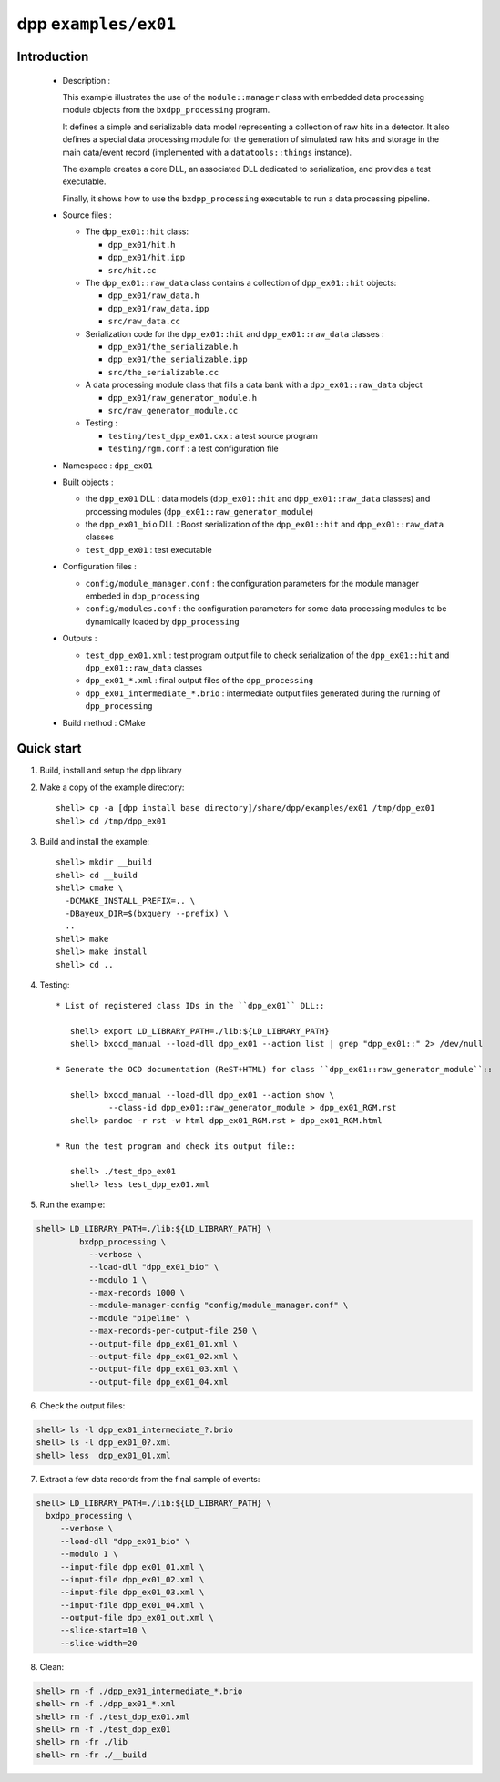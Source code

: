 =====================
dpp ``examples/ex01``
=====================


Introduction
============

 * Description :

   This example illustrates the use of the ``module::manager`` class
   with embedded data processing module objects from the ``bxdpp_processing``
   program.

   It defines a simple and serializable data model representing a collection
   of raw hits in a detector. It also defines a special data processing module
   for the generation of simulated raw hits and storage in the main
   data/event record (implemented with a ``datatools::things`` instance).

   The example creates a core DLL, an associated DLL dedicated to
   serialization, and provides a test executable.

   Finally, it shows how to use the ``bxdpp_processing`` executable to
   run a data processing pipeline.

 * Source files :

   * The ``dpp_ex01::hit`` class:

     * ``dpp_ex01/hit.h``
     * ``dpp_ex01/hit.ipp``
     * ``src/hit.cc``

   * The ``dpp_ex01::raw_data`` class contains a collection
     of ``dpp_ex01::hit`` objects:

     * ``dpp_ex01/raw_data.h``
     * ``dpp_ex01/raw_data.ipp``
     * ``src/raw_data.cc``

   * Serialization code for the  ``dpp_ex01::hit`` and ``dpp_ex01::raw_data`` classes :

     * ``dpp_ex01/the_serializable.h``
     * ``dpp_ex01/the_serializable.ipp``
     * ``src/the_serializable.cc``

   * A data processing module class that fills a data bank
     with a ``dpp_ex01::raw_data`` object

     * ``dpp_ex01/raw_generator_module.h``
     * ``src/raw_generator_module.cc``

   * Testing :

     * ``testing/test_dpp_ex01.cxx`` : a test source program
     * ``testing/rgm.conf`` : a test configuration file

 * Namespace : ``dpp_ex01``

 * Built objects :

   * the ``dpp_ex01`` DLL : data models (``dpp_ex01::hit`` and
     ``dpp_ex01::raw_data`` classes) and processing modules
     (``dpp_ex01::raw_generator_module``)
   * the ``dpp_ex01_bio`` DLL : Boost serialization of the
     ``dpp_ex01::hit`` and ``dpp_ex01::raw_data`` classes
   * ``test_dpp_ex01`` : test executable

 * Configuration files :

   * ``config/module_manager.conf`` : the configuration parameters for
     the module manager embeded in ``dpp_processing``
   * ``config/modules.conf`` : the configuration parameters for some data
     processing modules to be dynamically loaded by ``dpp_processing``

 * Outputs :

   * ``test_dpp_ex01.xml`` : test program output file to check
     serialization of the ``dpp_ex01::hit`` and ``dpp_ex01::raw_data``
     classes
   * ``dpp_ex01_*.xml`` : final output files of the ``dpp_processing``
   * ``dpp_ex01_intermediate_*.brio`` : intermediate output files
     generated during the running of ``dpp_processing``

 * Build method : CMake


Quick start
===========

1. Build, install and setup the dpp library
2. Make a copy of the example directory::

     shell> cp -a [dpp install base directory]/share/dpp/examples/ex01 /tmp/dpp_ex01
     shell> cd /tmp/dpp_ex01

3. Build and install the example::

     shell> mkdir __build
     shell> cd __build
     shell> cmake \
       -DCMAKE_INSTALL_PREFIX=.. \
       -DBayeux_DIR=$(bxquery --prefix) \
       ..
     shell> make
     shell> make install
     shell> cd ..

4. Testing::

     * List of registered class IDs in the ``dpp_ex01`` DLL::

        shell> export LD_LIBRARY_PATH=./lib:${LD_LIBRARY_PATH}
        shell> bxocd_manual --load-dll dpp_ex01 --action list | grep "dpp_ex01::" 2> /dev/null

     * Generate the OCD documentation (ReST+HTML) for class ``dpp_ex01::raw_generator_module``::

        shell> bxocd_manual --load-dll dpp_ex01 --action show \
                --class-id dpp_ex01::raw_generator_module > dpp_ex01_RGM.rst
        shell> pandoc -r rst -w html dpp_ex01_RGM.rst > dpp_ex01_RGM.html

     * Run the test program and check its output file::

        shell> ./test_dpp_ex01
        shell> less test_dpp_ex01.xml

5. Run the example:

.. code:: sh

     shell> LD_LIBRARY_PATH=./lib:${LD_LIBRARY_PATH} \
              bxdpp_processing \
	        --verbose \
	        --load-dll "dpp_ex01_bio" \
	        --modulo 1 \
	        --max-records 1000 \
	        --module-manager-config "config/module_manager.conf" \
	        --module "pipeline" \
	        --max-records-per-output-file 250 \
	        --output-file dpp_ex01_01.xml \
	        --output-file dpp_ex01_02.xml \
	        --output-file dpp_ex01_03.xml \
	        --output-file dpp_ex01_04.xml

6. Check the output files:

.. code:: sh

     shell> ls -l dpp_ex01_intermediate_?.brio
     shell> ls -l dpp_ex01_0?.xml
     shell> less  dpp_ex01_01.xml


7. Extract a few data records from the final sample of events:

.. code:: sh

     shell> LD_LIBRARY_PATH=./lib:${LD_LIBRARY_PATH} \
       bxdpp_processing \
	  --verbose \
	  --load-dll "dpp_ex01_bio" \
	  --modulo 1 \
	  --input-file dpp_ex01_01.xml \
	  --input-file dpp_ex01_02.xml \
	  --input-file dpp_ex01_03.xml \
	  --input-file dpp_ex01_04.xml \
	  --output-file dpp_ex01_out.xml \
	  --slice-start=10 \
	  --slice-width=20

8. Clean:

.. code:: sh

     shell> rm -f ./dpp_ex01_intermediate_*.brio
     shell> rm -f ./dpp_ex01_*.xml
     shell> rm -f ./test_dpp_ex01.xml
     shell> rm -f ./test_dpp_ex01
     shell> rm -fr ./lib
     shell> rm -fr ./__build
